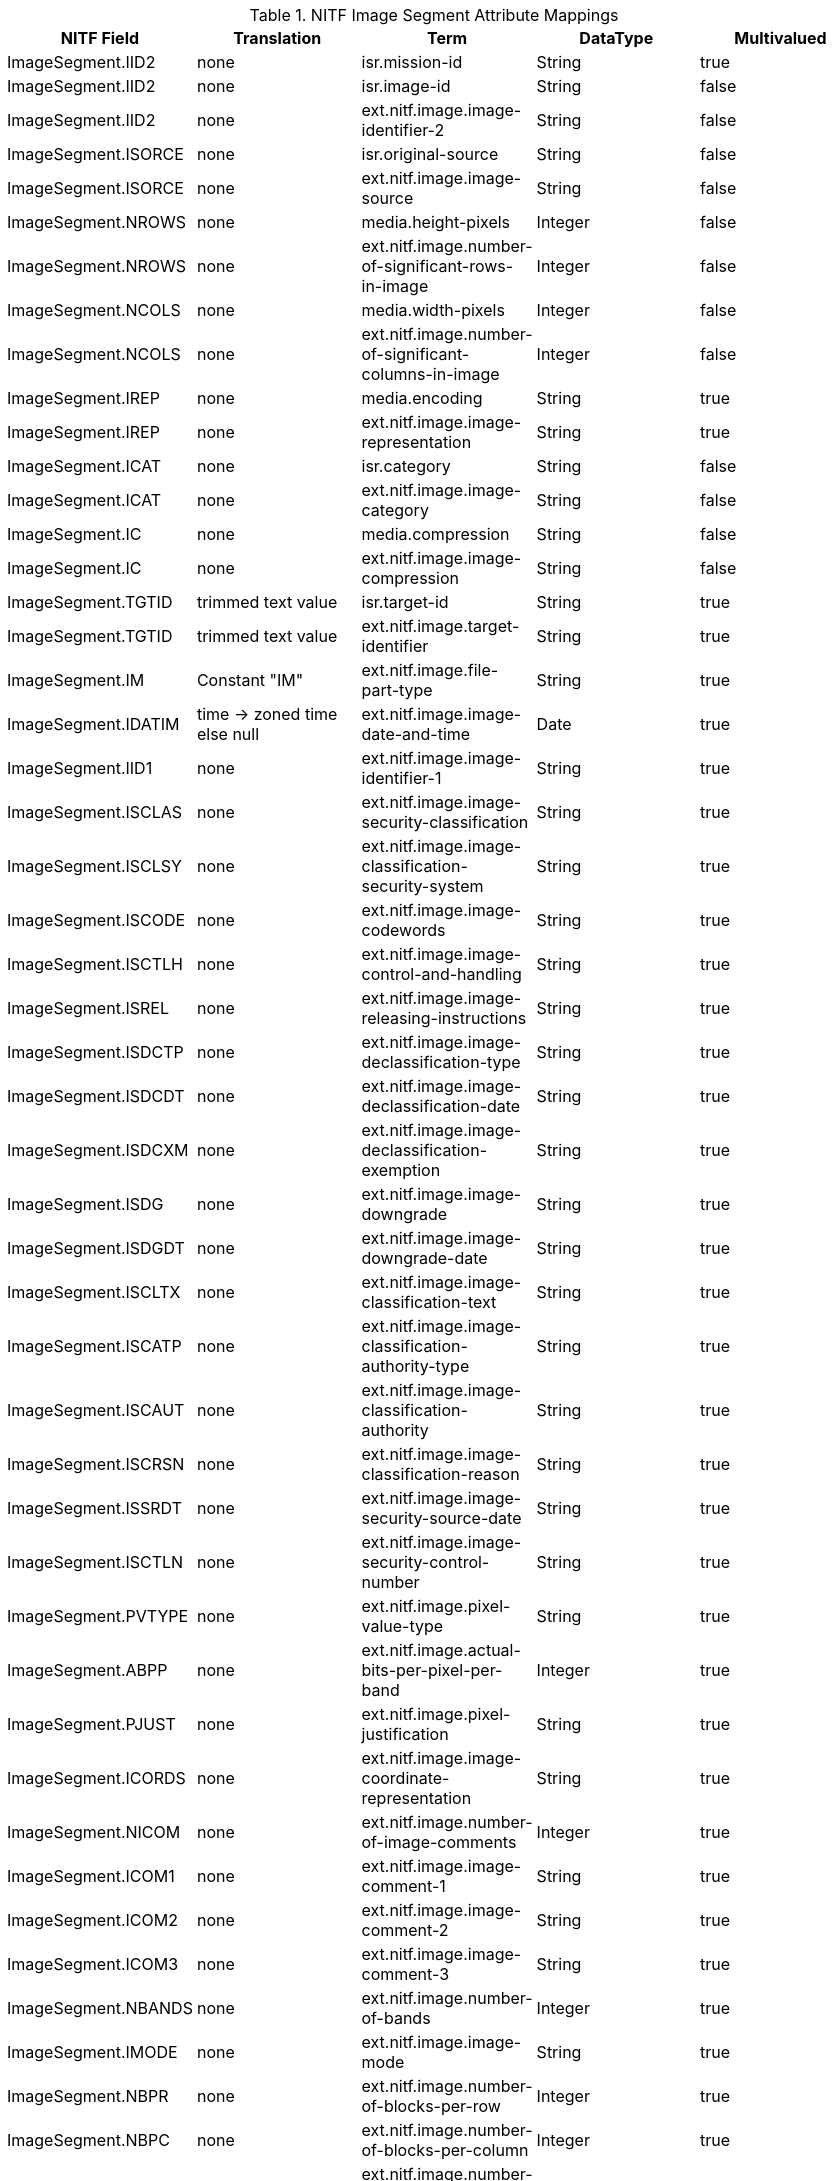 :title: NITF Image Segment Attribute Mappings
:type: subAppendix
:order: 008
:parent: Format-specific Attribute Mappings
:status: published
:summary: NITF Image Segment Attribute Mappings.

.[[NITF_Image_Segment_Attribute_Mappings]]NITF Image Segment Attribute Mappings
[cols="5" options="header"]
|===

|NITF Field
|Translation
|Term
|DataType
|Multivalued

|ImageSegment.IID2
|none
|isr.mission-id
|String
|true

|ImageSegment.IID2
|none
|isr.image-id
|String
|false

|ImageSegment.IID2
|none
|ext.nitf.image.image-identifier-2
|String
|false

|ImageSegment.ISORCE
|none
|isr.original-source
|String
|false

|ImageSegment.ISORCE
|none
|ext.nitf.image.image-source
|String
|false

|ImageSegment.NROWS
|none
|media.height-pixels
|Integer
|false

|ImageSegment.NROWS
|none
|ext.nitf.image.number-of-significant-rows-in-image
|Integer
|false

|ImageSegment.NCOLS
|none
|media.width-pixels
|Integer
|false

|ImageSegment.NCOLS
|none
|ext.nitf.image.number-of-significant-columns-in-image
|Integer
|false

|ImageSegment.IREP
|none
|media.encoding
|String
|true

|ImageSegment.IREP
|none
|ext.nitf.image.image-representation
|String
|true

|ImageSegment.ICAT
|none
|isr.category
|String
|false

|ImageSegment.ICAT
|none
|ext.nitf.image.image-category
|String
|false

|ImageSegment.IC
|none
|media.compression
|String
|false

|ImageSegment.IC
|none
|ext.nitf.image.image-compression
|String
|false

|ImageSegment.TGTID
|trimmed text value
|isr.target-id
|String
|true

|ImageSegment.TGTID
|trimmed text value
|ext.nitf.image.target-identifier
|String
|true

|ImageSegment.IM
|Constant "IM"
|ext.nitf.image.file-part-type
|String
|true

|ImageSegment.IDATIM
|time -> zoned time +
else null
|ext.nitf.image.image-date-and-time
|Date
|true

|ImageSegment.IID1
|none
|ext.nitf.image.image-identifier-1
|String
|true

|ImageSegment.ISCLAS
|none
|ext.nitf.image.image-security-classification
|String
|true

|ImageSegment.ISCLSY
|none
|ext.nitf.image.image-classification-security-system
|String
|true

|ImageSegment.ISCODE
|none
|ext.nitf.image.image-codewords
|String
|true

|ImageSegment.ISCTLH
|none
|ext.nitf.image.image-control-and-handling
|String
|true

|ImageSegment.ISREL
|none
|ext.nitf.image.image-releasing-instructions
|String
|true

|ImageSegment.ISDCTP
|none
|ext.nitf.image.image-declassification-type
|String
|true

|ImageSegment.ISDCDT
|none
|ext.nitf.image.image-declassification-date
|String
|true

|ImageSegment.ISDCXM
|none
|ext.nitf.image.image-declassification-exemption
|String
|true

|ImageSegment.ISDG
|none
|ext.nitf.image.image-downgrade
|String
|true

|ImageSegment.ISDGDT
|none
|ext.nitf.image.image-downgrade-date
|String
|true

|ImageSegment.ISCLTX
|none
|ext.nitf.image.image-classification-text
|String
|true

|ImageSegment.ISCATP
|none
|ext.nitf.image.image-classification-authority-type
|String
|true

|ImageSegment.ISCAUT
|none
|ext.nitf.image.image-classification-authority
|String
|true

|ImageSegment.ISCRSN
|none
|ext.nitf.image.image-classification-reason
|String
|true

|ImageSegment.ISSRDT
|none
|ext.nitf.image.image-security-source-date
|String
|true

|ImageSegment.ISCTLN
|none
|ext.nitf.image.image-security-control-number
|String
|true

|ImageSegment.PVTYPE
|none
|ext.nitf.image.pixel-value-type
|String
|true

|ImageSegment.ABPP
|none
|ext.nitf.image.actual-bits-per-pixel-per-band
|Integer
|true

|ImageSegment.PJUST
|none
|ext.nitf.image.pixel-justification
|String
|true

|ImageSegment.ICORDS
|none
|ext.nitf.image.image-coordinate-representation
|String
|true

|ImageSegment.NICOM
|none
|ext.nitf.image.number-of-image-comments
|Integer
|true

|ImageSegment.ICOM1
|none
|ext.nitf.image.image-comment-1
|String
|true

|ImageSegment.ICOM2
|none
|ext.nitf.image.image-comment-2
|String
|true

|ImageSegment.ICOM3
|none
|ext.nitf.image.image-comment-3
|String
|true

|ImageSegment.NBANDS
|none
|ext.nitf.image.number-of-bands
|Integer
|true

|ImageSegment.IMODE
|none
|ext.nitf.image.image-mode
|String
|true

|ImageSegment.NBPR
|none
|ext.nitf.image.number-of-blocks-per-row
|Integer
|true

|ImageSegment.NBPC
|none
|ext.nitf.image.number-of-blocks-per-column
|Integer
|true

|ImageSegment.NPPBH
|none
|ext.nitf.image.number-of-pixels-per-block-horizontal
|Integer
|true

|ImageSegment.NPPBV
|none
|ext.nitf.image.number-of-pixels-per-block-vertical
|Integer
|true

|ImageSegment.NBPP
|none
|ext.nitf.image.number-of-bits-per-pixel
|Integer
|true

|ImageSegment.IDLVL
|none
|ext.nitf.image.image-display-level
|Integer
|true

|ImageSegment.IALVL
|none
|ext.nitf.image.image-attachment-level
|Integer
|true

|ImageSegment.ILOC
|none
|ext.nitf.image.image-location
|String
|true

|ImageSegment.IMAG
|none
|ext.nitf.image.image-magnification
|Double
|true

|===
